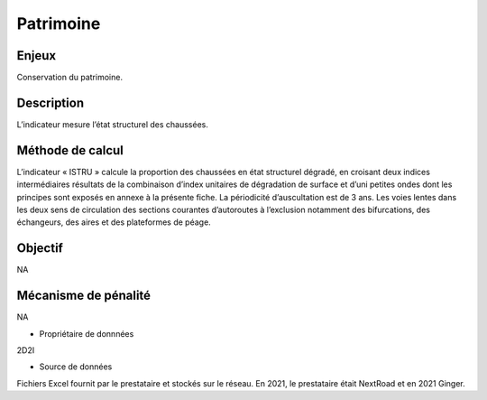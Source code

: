 Patrimoine
==========

Enjeux
---------

Conservation du patrimoine.

Description 
------------

L’indicateur mesure l’état structurel des chaussées.

Méthode de calcul
-------------------

L’indicateur « ISTRU » calcule la proportion des chaussées en état structurel dégradé, en croisant deux indices intermédiaires résultats de la combinaison d’index unitaires de dégradation de surface et d’uni petites ondes dont les principes sont exposés en annexe à la présente fiche. 
La périodicité d’auscultation est de 3 ans. 
Les voies lentes dans les deux sens de circulation des sections courantes d’autoroutes à l’exclusion notamment des bifurcations, des échangeurs, des aires et des plateformes de péage.  

Objectif
------------
NA

Mécanisme de pénalité 
-----------------------
NA

* Propriétaire de donnnées

2D2I

* Source de données 

Fichiers Excel fournit par le prestataire et stockés sur le réseau. En 2021, le prestataire était NextRoad et en 2021 Ginger. 

